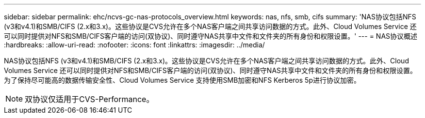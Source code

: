---
sidebar: sidebar 
permalink: ehc/ncvs-gc-nas-protocols_overview.html 
keywords: nas, nfs, smb, cifs 
summary: 'NAS协议包括NFS (v3和v4.1)和SMB/CIFS (2.x和3.x)。这些协议是CVS允许在多个NAS客户端之间共享访问数据的方式。此外、Cloud Volumes Service 还可以同时提供对NFS和SMB/CIFS客户端的访问(双协议)、同时遵守NAS共享中文件和文件夹的所有身份和权限设置。' 
---
= NAS协议概述
:hardbreaks:
:allow-uri-read: 
:nofooter: 
:icons: font
:linkattrs: 
:imagesdir: ../media/


[role="lead"]
NAS协议包括NFS (v3和v4.1)和SMB/CIFS (2.x和3.x)。这些协议是CVS允许在多个NAS客户端之间共享访问数据的方式。此外、Cloud Volumes Service 还可以同时提供对NFS和SMB/CIFS客户端的访问(双协议)、同时遵守NAS共享中文件和文件夹的所有身份和权限设置。为了保持尽可能高的数据传输安全性、Cloud Volumes Service 支持使用SMB加密和NFS Kerberos 5p进行协议加密。


NOTE: 双协议仅适用于CVS-Performance。
